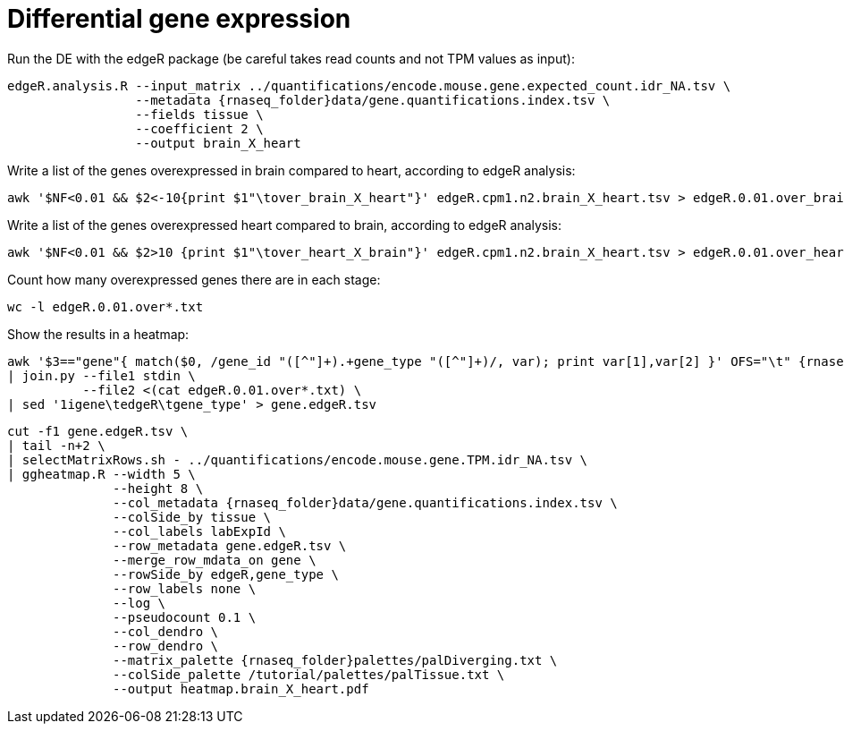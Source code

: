 = Differential gene expression

Run the DE with the edgeR package (be careful takes read counts and not TPM values as input):

[source,cmd,subs="{markup-in-source}"]
----
edgeR.analysis.R --input_matrix ../quantifications/encode.mouse.gene.expected_count.idr_NA.tsv \
                 --metadata {rnaseq_folder}data/gene.quantifications.index.tsv \
                 --fields tissue \
                 --coefficient 2 \
                 --output brain_X_heart
		 
----

Write a list of the genes overexpressed in brain compared to heart, according to edgeR analysis:

[source,cmd]
----
awk '$NF<0.01 && $2<-10{print $1"\tover_brain_X_heart"}' edgeR.cpm1.n2.brain_X_heart.tsv > edgeR.0.01.over_brain_X_heart.txt
----

Write a list of the genes overexpressed heart compared to brain, according to edgeR analysis:

[source,cmd]
----
awk '$NF<0.01 && $2>10 {print $1"\tover_heart_X_brain"}' edgeR.cpm1.n2.brain_X_heart.tsv > edgeR.0.01.over_heart_X_brain.txt
----

Count how many overexpressed genes there are in each stage:

[source,cmd]
----
wc -l edgeR.0.01.over*.txt
----

Show the results in a heatmap:

[source,cmd,subs="{markup-in-source}"]
----
awk '$3=="gene"{ match($0, /gene_id "([^"]+).+gene_type "([^"]+)/, var); print var[1],var[2] }' OFS="\t" {rnaseq_folder}refs/gencode.vM4.gtf \
| join.py --file1 stdin \
          --file2 <(cat edgeR.0.01.over*.txt) \
| sed '1igene\tedgeR\tgene_type' > gene.edgeR.tsv
----
[source,cmd,subs="{markup-in-source}"]
----
cut -f1 gene.edgeR.tsv \
| tail -n+2 \
| selectMatrixRows.sh - ../quantifications/encode.mouse.gene.TPM.idr_NA.tsv \
| ggheatmap.R --width 5 \
              --height 8 \
              --col_metadata {rnaseq_folder}data/gene.quantifications.index.tsv \
              --colSide_by tissue \
              --col_labels labExpId \
              --row_metadata gene.edgeR.tsv \
              --merge_row_mdata_on gene \
              --rowSide_by edgeR,gene_type \
              --row_labels none \
              --log \
              --pseudocount 0.1 \
              --col_dendro \
              --row_dendro \
              --matrix_palette {rnaseq_folder}palettes/palDiverging.txt \
              --colSide_palette /tutorial/palettes/palTissue.txt \
              --output heatmap.brain_X_heart.pdf
----
